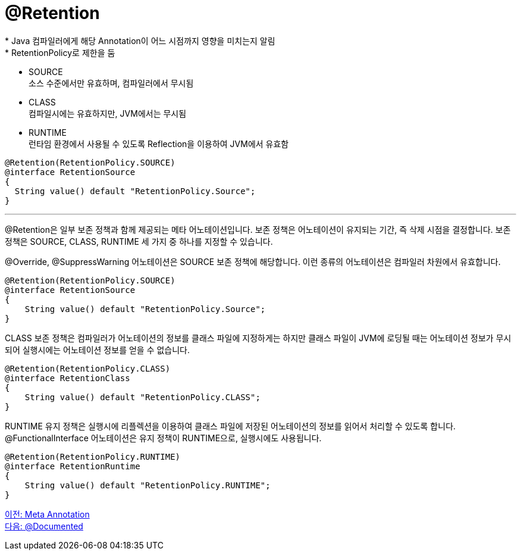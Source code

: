 = @Retention
* Java 컴파일러에게 해당 Annotation이 어느 시점까지 영향을 미치는지 알림
* RetentionPolicy로 제한을 둠
** SOURCE +
소스 수준에서만 유효하며, 컴파일러에서 무시됨
** CLASS +
컴파일시에는 유효하지만, JVM에서는 무시됨
** RUNTIME +
런타임 환경에서 사용될 수 있도록 Reflection을 이용하여 JVM에서 유효함

[source, java]
----
@Retention(RetentionPolicy.SOURCE)
@interface RetentionSource
{
  String value() default "RetentionPolicy.Source";
}
----

---

@Retention은 일부 보존 정책과 함께 제공되는 메타 어노테이션입니다. 보존 정책은 어노테이션이 유지되는 기간, 즉 삭제 시점을 결정합니다. 보존 정책은 SOURCE, CLASS, RUNTIME 세 가지 중 하나를 지정할 수 있습니다.

@Override, @SuppressWarning 어노테이션은 SOURCE 보존 정책에 해당합니다. 이런 종류의 어노테이션은 컴파일러 차원에서 유효합니다.

[source, java]
----
@Retention(RetentionPolicy.SOURCE)
@interface RetentionSource
{
    String value() default "RetentionPolicy.Source";
}
----

CLASS 보존 정책은 컴파일러가 어노테이션의 정보를 클래스 파일에 지정하게는 하지만 클래스 파일이 JVM에 로딩될 때는 어노테이션 정보가 무시되어 실행시에는 어노테이션 정보를 얻을 수 없습니다.

[source, java]
----
@Retention(RetentionPolicy.CLASS)
@interface RetentionClass
{
    String value() default "RetentionPolicy.CLASS";
}
----

RUNTIME 유지 정책은 실행시에 리플렉션을 이용하여 클래스 파일에 저장된 어노테이션의 정보를 읽어서 처리할 수 있도록 합니다. @FunctionalInterface 어노테이션은 유지 정책이 RUNTIME으로, 실행시에도 사용됩니다.

[source, java]
----
@Retention(RetentionPolicy.RUNTIME)
@interface RetentionRuntime
{
    String value() default "RetentionPolicy.RUNTIME";
}
----

link:./17_meta_annotation.adoc[이전: Meta Annotation] +
link:./19_documented.adoc[다음: @Documented]